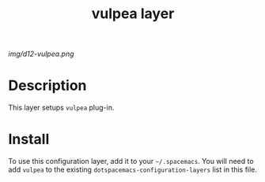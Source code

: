 #+TITLE: vulpea layer

# The maximum height of the logo should be 200 pixels.
[[img/d12-vulpea.png]]

# TOC links should be GitHub style anchors.
* Table of Contents                                        :TOC_4_gh:noexport:
- [[#description][Description]]
- [[#install][Install]]

* Description
This layer setups =vulpea= plug-in.

* Install
To use this configuration layer, add it to your =~/.spacemacs=. You will need to
add =vulpea= to the existing =dotspacemacs-configuration-layers= list in this
file.
